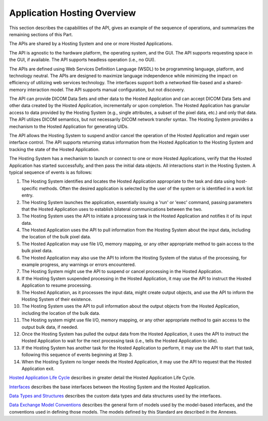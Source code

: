 .. _chapter_6:

Application Hosting Overview
============================

This section describes the capabilities of the API, gives an example of
the sequence of operations, and summarizes the remaining sections of
this Part.

The APIs are shared by a Hosting System and one or more Hosted
Applications.

The API is agnostic to the hardware platform, the operating system, and
the GUI. The API supports requesting space in the GUI, if available. The
API supports headless operation (i.e., no GUI).

The APIs are defined using Web Services Definition Language (WSDL) to be
programming language, platform, and technology neutral. The APIs are
designed to maximize language independence while minimizing the impact
on efficiency of utilizing web services technology. The interfaces
support both a networked file-based and a shared-memory interaction
model. The API supports manual configuration, but not discovery.

The API can provide DICOM Data Sets and other data to the Hosted
Application and can accept DICOM Data Sets and other data created by the
Hosted Application, incrementally or upon completion. The Hosted
Application has granular access to data provided by the Hosting System
(e.g., single attributes, a subset of the pixel data, etc.) and only
that data. The API utilizes DICOM semantics, but not necessarily DICOM
network transfer syntax. The Hosting System provides a mechanism to the
Hosted Application for generating UIDs.

The API allows the Hosting System to suspend and/or cancel the operation
of the Hosted Application and regain user interface control. The API
supports returning status information from the Hosted Application to the
Hosting System and tracking the state of the Hosted Application.

The Hosting System has a mechanism to launch or connect to one or more
Hosted Applications, verify that the Hosted Application has started
successfully, and then pass the initial data objects. All interactions
start in the Hosting System. A typical sequence of events is as follows:

1.  The Hosting System identifies and locates the Hosted Application
    appropriate to the task and data using host-specific methods. Often
    the desired application is selected by the user of the system or is
    identified in a work list entry.

2.  The Hosting System launches the application, essentially issuing a
    'run' or 'exec' command, passing parameters that the Hosted
    Application uses to establish bilateral communications between the
    two.

3.  The Hosting System uses the API to initiate a processing task in the
    Hosted Application and notifies it of its input data.

4.  The Hosted Application uses the API to pull information from the
    Hosting System about the input data, including the location of the
    bulk pixel data.

5.  The Hosted Application may use file I/O, memory mapping, or any
    other appropriate method to gain access to the bulk pixel data.

6.  The Hosted Application may also use the API to inform the Hosting
    System of the status of the processing, for example progress, any
    warnings or errors encountered.

7.  The Hosting System might use the API to suspend or cancel processing
    in the Hosted Application.

8.  If the Hosting System suspended processing in the Hosted
    Application, it may use the API to instruct the Hosted Application
    to resume processing.

9.  The Hosted Application, as it processes the input data, might create
    output objects, and use the API to inform the Hosting System of
    their existence.

10. The Hosting System uses the API to pull information about the output
    objects from the Hosted Application, including the location of the
    bulk data.

11. The Hosting system might use file I/O, memory mapping, or any other
    appropriate method to gain access to the output bulk data, if
    needed.

12. Once the Hosting System has pulled the output data from the Hosted
    Application, it uses the API to instruct the Hosted Application to
    wait for the next processing task (i.e., tells the Hosted
    Application to idle).

13. If the Hosting System has another task for the Hosted Application to
    perform, it may use the API to start that task, following this
    sequence of events beginning at Step 3.

14. When the Hosting System no longer needs the Hosted Application, it
    may use the API to request that the Hosted Application exit.

`Hosted Application Life Cycle <#chapter_7>`__ describes in greater
detail the Hosted Application Life Cycle.

`Interfaces <#chapter_8>`__ describes the base interfaces between the
Hosting System and the Hosted Application.

`Data Types and Structures <#chapter_9>`__ describes the custom data
types and data structures used by the interfaces.

`Data Exchange Model Conventions <#chapter_10>`__ describes the general
form of models used by the model-based interfaces, and the conventions
used in defining those models. The models defined by this Standard are
described in the Annexes.

